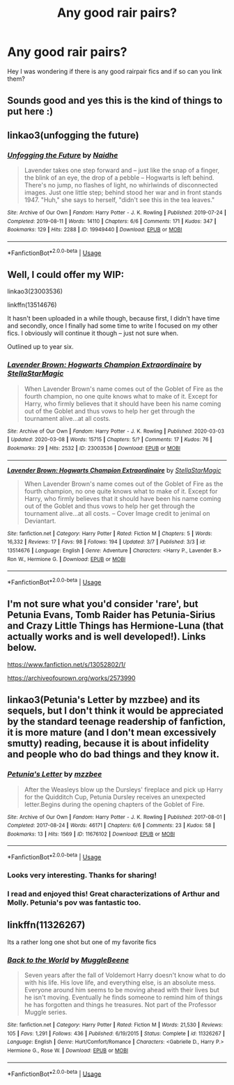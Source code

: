 #+TITLE: Any good rair pairs?

* Any good rair pairs?
:PROPERTIES:
:Author: Mr_Tumbleweed_dealer
:Score: 8
:DateUnix: 1593084361.0
:DateShort: 2020-Jun-25
:FlairText: Request
:END:
Hey I was wondering if there is any good rairpair fics and if so can you link them?


** Sounds good and yes this is the kind of things to put here :)
:PROPERTIES:
:Author: Mr_Tumbleweed_dealer
:Score: 4
:DateUnix: 1593085631.0
:DateShort: 2020-Jun-25
:END:


** linkao3(unfogging the future)
:PROPERTIES:
:Score: 3
:DateUnix: 1593098328.0
:DateShort: 2020-Jun-25
:END:

*** [[https://archiveofourown.org/works/19949440][*/Unfogging the Future/*]] by [[https://www.archiveofourown.org/users/Naidhe/pseuds/Naidhe][/Naidhe/]]

#+begin_quote
  Lavender takes one step forward and -- just like the snap of a finger, the blink of an eye, the drop of a pebble -- Hogwarts is left behind. There's no jump, no flashes of light, no whirlwinds of disconnected images. Just one little step; behind stood her war and in front stands 1947. "Huh," she says to herself, "didn't see this in the tea leaves."
#+end_quote

^{/Site/:} ^{Archive} ^{of} ^{Our} ^{Own} ^{*|*} ^{/Fandom/:} ^{Harry} ^{Potter} ^{-} ^{J.} ^{K.} ^{Rowling} ^{*|*} ^{/Published/:} ^{2019-07-24} ^{*|*} ^{/Completed/:} ^{2019-08-11} ^{*|*} ^{/Words/:} ^{14110} ^{*|*} ^{/Chapters/:} ^{6/6} ^{*|*} ^{/Comments/:} ^{171} ^{*|*} ^{/Kudos/:} ^{347} ^{*|*} ^{/Bookmarks/:} ^{129} ^{*|*} ^{/Hits/:} ^{2288} ^{*|*} ^{/ID/:} ^{19949440} ^{*|*} ^{/Download/:} ^{[[https://archiveofourown.org/downloads/19949440/Unfogging%20the%20Future.epub?updated_at=1580561862][EPUB]]} ^{or} ^{[[https://archiveofourown.org/downloads/19949440/Unfogging%20the%20Future.mobi?updated_at=1580561862][MOBI]]}

--------------

*FanfictionBot*^{2.0.0-beta} | [[https://github.com/tusing/reddit-ffn-bot/wiki/Usage][Usage]]
:PROPERTIES:
:Author: FanfictionBot
:Score: 1
:DateUnix: 1593098349.0
:DateShort: 2020-Jun-25
:END:


** Well, I could offer my WIP:

linkao3(23003536)

linkffn(13514676)

It hasn't been uploaded in a while though, because first, I didn't have time and secondly, once I finally had some time to write I focused on my other fics. I obviously will continue it though -- just not sure when.

Outlined up to year six.
:PROPERTIES:
:Author: StellaStarMagic
:Score: 3
:DateUnix: 1593085470.0
:DateShort: 2020-Jun-25
:END:

*** [[https://archiveofourown.org/works/23003536][*/Lavender Brown: Hogwarts Champion Extraordinaire/*]] by [[https://www.archiveofourown.org/users/StellaStarMagic/pseuds/StellaStarMagic][/StellaStarMagic/]]

#+begin_quote
  When Lavender Brown's name comes out of the Goblet of Fire as the fourth champion, no one quite knows what to make of it. Except for Harry, who firmly believes that it should have been his name coming out of the Goblet and thus vows to help her get through the tournament alive...at all costs.
#+end_quote

^{/Site/:} ^{Archive} ^{of} ^{Our} ^{Own} ^{*|*} ^{/Fandom/:} ^{Harry} ^{Potter} ^{-} ^{J.} ^{K.} ^{Rowling} ^{*|*} ^{/Published/:} ^{2020-03-03} ^{*|*} ^{/Updated/:} ^{2020-03-08} ^{*|*} ^{/Words/:} ^{15715} ^{*|*} ^{/Chapters/:} ^{5/?} ^{*|*} ^{/Comments/:} ^{17} ^{*|*} ^{/Kudos/:} ^{76} ^{*|*} ^{/Bookmarks/:} ^{29} ^{*|*} ^{/Hits/:} ^{2532} ^{*|*} ^{/ID/:} ^{23003536} ^{*|*} ^{/Download/:} ^{[[https://archiveofourown.org/downloads/23003536/Lavender%20Brown%20Hogwarts.epub?updated_at=1591825689][EPUB]]} ^{or} ^{[[https://archiveofourown.org/downloads/23003536/Lavender%20Brown%20Hogwarts.mobi?updated_at=1591825689][MOBI]]}

--------------

[[https://www.fanfiction.net/s/13514676/1/][*/Lavender Brown: Hogwarts Champion Extraordinaire/*]] by [[https://www.fanfiction.net/u/13144643/StellaStarMagic][/StellaStarMagic/]]

#+begin_quote
  When Lavender Brown's name comes out of the Goblet of Fire as the fourth champion, no one quite knows what to make of it. Except for Harry, who firmly believes that it should have been his name coming out of the Goblet and thus vows to help her get through the tournament alive...at all costs. -- Cover Image credit to jenimal on Deviantart.
#+end_quote

^{/Site/:} ^{fanfiction.net} ^{*|*} ^{/Category/:} ^{Harry} ^{Potter} ^{*|*} ^{/Rated/:} ^{Fiction} ^{M} ^{*|*} ^{/Chapters/:} ^{5} ^{*|*} ^{/Words/:} ^{16,332} ^{*|*} ^{/Reviews/:} ^{17} ^{*|*} ^{/Favs/:} ^{98} ^{*|*} ^{/Follows/:} ^{194} ^{*|*} ^{/Updated/:} ^{3/7} ^{*|*} ^{/Published/:} ^{3/3} ^{*|*} ^{/id/:} ^{13514676} ^{*|*} ^{/Language/:} ^{English} ^{*|*} ^{/Genre/:} ^{Adventure} ^{*|*} ^{/Characters/:} ^{<Harry} ^{P.,} ^{Lavender} ^{B.>} ^{Ron} ^{W.,} ^{Hermione} ^{G.} ^{*|*} ^{/Download/:} ^{[[http://www.ff2ebook.com/old/ffn-bot/index.php?id=13514676&source=ff&filetype=epub][EPUB]]} ^{or} ^{[[http://www.ff2ebook.com/old/ffn-bot/index.php?id=13514676&source=ff&filetype=mobi][MOBI]]}

--------------

*FanfictionBot*^{2.0.0-beta} | [[https://github.com/tusing/reddit-ffn-bot/wiki/Usage][Usage]]
:PROPERTIES:
:Author: FanfictionBot
:Score: 2
:DateUnix: 1593085480.0
:DateShort: 2020-Jun-25
:END:


** I'm not sure what you'd consider 'rare', but Petunia Evans, Tomb Raider has Petunia-Sirius and Crazy Little Things has Hermione-Luna (that actually works and is well developed!). Links below.

[[https://www.fanfiction.net/s/13052802/1/]]

[[https://archiveofourown.org/works/2573990]]
:PROPERTIES:
:Author: Avalon1632
:Score: 2
:DateUnix: 1593105469.0
:DateShort: 2020-Jun-25
:END:


** linkao3(Petunia's Letter by mzzbee) and its sequels, but I don't think it would be appreciated by the standard teenage readership of fanfiction, it is more mature (and I don't mean excessively smutty) reading, because it is about infidelity and people who do bad things and they know it.
:PROPERTIES:
:Author: ceplma
:Score: 2
:DateUnix: 1593085541.0
:DateShort: 2020-Jun-25
:END:

*** [[https://archiveofourown.org/works/11676102][*/Petunia's Letter/*]] by [[https://www.archiveofourown.org/users/mzzbee/pseuds/mzzbee][/mzzbee/]]

#+begin_quote
  After the Weasleys blow up the Dursleys' fireplace and pick up Harry for the Quidditch Cup, Petunia Dursley receives an unexpected letter.Begins during the opening chapters of the Goblet of Fire.
#+end_quote

^{/Site/:} ^{Archive} ^{of} ^{Our} ^{Own} ^{*|*} ^{/Fandom/:} ^{Harry} ^{Potter} ^{-} ^{J.} ^{K.} ^{Rowling} ^{*|*} ^{/Published/:} ^{2017-08-01} ^{*|*} ^{/Completed/:} ^{2017-08-24} ^{*|*} ^{/Words/:} ^{46171} ^{*|*} ^{/Chapters/:} ^{6/6} ^{*|*} ^{/Comments/:} ^{23} ^{*|*} ^{/Kudos/:} ^{58} ^{*|*} ^{/Bookmarks/:} ^{13} ^{*|*} ^{/Hits/:} ^{1569} ^{*|*} ^{/ID/:} ^{11676102} ^{*|*} ^{/Download/:} ^{[[https://archiveofourown.org/downloads/11676102/Petunias%20Letter.epub?updated_at=1507410330][EPUB]]} ^{or} ^{[[https://archiveofourown.org/downloads/11676102/Petunias%20Letter.mobi?updated_at=1507410330][MOBI]]}

--------------

*FanfictionBot*^{2.0.0-beta} | [[https://github.com/tusing/reddit-ffn-bot/wiki/Usage][Usage]]
:PROPERTIES:
:Author: FanfictionBot
:Score: 2
:DateUnix: 1593085556.0
:DateShort: 2020-Jun-25
:END:


*** Looks very interesting. Thanks for sharing!
:PROPERTIES:
:Author: Pocoyopatoeli
:Score: 1
:DateUnix: 1593096196.0
:DateShort: 2020-Jun-25
:END:


*** I read and enjoyed this! Great characterizations of Arthur and Molly. Petunia's pov was fantastic too.
:PROPERTIES:
:Author: SeaWeb5
:Score: 1
:DateUnix: 1593104894.0
:DateShort: 2020-Jun-25
:END:


** linkffn(11326267)

Its a rather long one shot but one of my favorite fics
:PROPERTIES:
:Author: TheSmallRaptor
:Score: 1
:DateUnix: 1593253982.0
:DateShort: 2020-Jun-27
:END:

*** [[https://www.fanfiction.net/s/11326267/1/][*/Back to the World/*]] by [[https://www.fanfiction.net/u/2651714/MuggleBeene][/MuggleBeene/]]

#+begin_quote
  Seven years after the fall of Voldemort Harry doesn't know what to do with his life. His love life, and everything else, is an absolute mess. Everyone around him seems to be moving ahead with their lives but he isn't moving. Eventually he finds someone to remind him of things he has forgotten and things he treasures. Not part of the Professor Muggle series.
#+end_quote

^{/Site/:} ^{fanfiction.net} ^{*|*} ^{/Category/:} ^{Harry} ^{Potter} ^{*|*} ^{/Rated/:} ^{Fiction} ^{M} ^{*|*} ^{/Words/:} ^{21,530} ^{*|*} ^{/Reviews/:} ^{105} ^{*|*} ^{/Favs/:} ^{1,291} ^{*|*} ^{/Follows/:} ^{436} ^{*|*} ^{/Published/:} ^{6/19/2015} ^{*|*} ^{/Status/:} ^{Complete} ^{*|*} ^{/id/:} ^{11326267} ^{*|*} ^{/Language/:} ^{English} ^{*|*} ^{/Genre/:} ^{Hurt/Comfort/Romance} ^{*|*} ^{/Characters/:} ^{<Gabrielle} ^{D.,} ^{Harry} ^{P.>} ^{Hermione} ^{G.,} ^{Rose} ^{W.} ^{*|*} ^{/Download/:} ^{[[http://www.ff2ebook.com/old/ffn-bot/index.php?id=11326267&source=ff&filetype=epub][EPUB]]} ^{or} ^{[[http://www.ff2ebook.com/old/ffn-bot/index.php?id=11326267&source=ff&filetype=mobi][MOBI]]}

--------------

*FanfictionBot*^{2.0.0-beta} | [[https://github.com/tusing/reddit-ffn-bot/wiki/Usage][Usage]]
:PROPERTIES:
:Author: FanfictionBot
:Score: 1
:DateUnix: 1593253992.0
:DateShort: 2020-Jun-27
:END:
